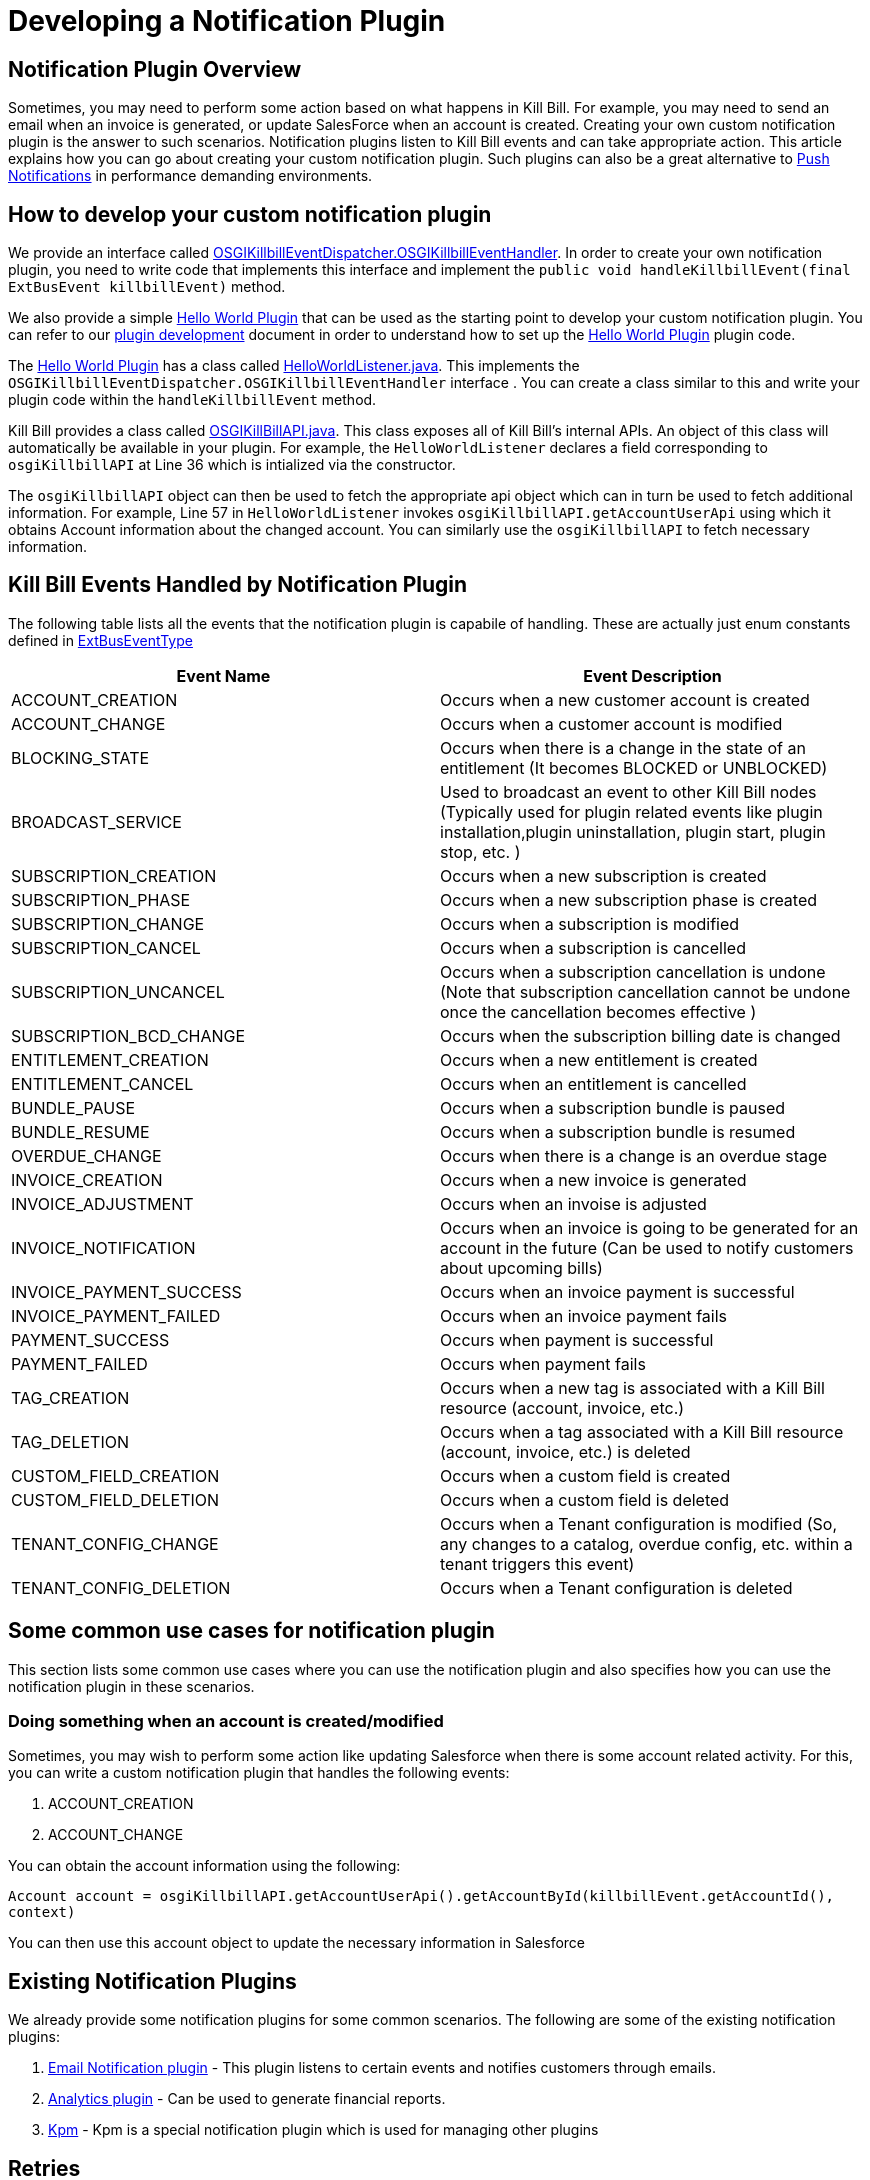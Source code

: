 = Developing a Notification Plugin


== Notification Plugin Overview

Sometimes, you may need to perform some action based on what happens in Kill Bill. For example, you may need to send an email when an invoice is generated, or update SalesForce when an account is created. Creating your own custom notification plugin is the answer to such scenarios. Notification plugins listen to Kill Bill events and can take appropriate action.  This article explains how you can go about creating your custom notification plugin. Such plugins can also be a great alternative to http://docs.killbill.io/latest/push_notifications.html[Push Notifications] in performance demanding environments.


== How to develop your custom notification plugin

We provide an interface called https://github.com/killbill/killbill-platform/blob/master/osgi-bundles/libs/killbill/src/main/java/org/killbill/billing/osgi/libs/killbill/OSGIKillbillEventDispatcher.java[OSGIKillbillEventDispatcher.OSGIKillbillEventHandler]. In order to create your own notification plugin, you need to write code that implements this interface and implement the `public void handleKillbillEvent(final ExtBusEvent killbillEvent)` method. 

We also provide a simple https://github.com/killbill/killbill-hello-world-java-plugin[Hello World Plugin] that can be used as the starting point to develop your custom notification plugin. 
You can refer to our https://docs.killbill.io/latest/plugin_development.html#_java_plugins[plugin development] document in order to understand how to set up the https://github.com/killbill/killbill-hello-world-java-plugin[Hello World Plugin] plugin code.

The https://github.com/killbill/killbill-hello-world-java-plugin[Hello World Plugin] has a class called https://github.com/killbill/killbill-hello-world-java-plugin/blob/master/src/main/java/org/killbill/billing/plugin/helloworld/HelloWorldListener.java[HelloWorldListener.java]. This implements the `OSGIKillbillEventDispatcher.OSGIKillbillEventHandler` interface . You can create a class similar to this and write your plugin code within the `handleKillbillEvent` method.

Kill Bill provides a class called https://github.com/killbill/killbill-platform/blob/master/osgi-bundles/libs/killbill/src/main/java/org/killbill/billing/osgi/libs/killbill/OSGIKillbillAPI.java[OSGIKillBillAPI.java]. This class exposes all of Kill Bill's internal APIs. An object of this class will automatically be available in your plugin. For example, the `HelloWorldListener` declares a field corresponding to `osgiKillbillAPI` at Line 36 which is intialized via the constructor.

The `osgiKillbillAPI` object can then be used to fetch the appropriate api object which can in turn be used to fetch additional information. For example, Line 57 in `HelloWorldListener` invokes `osgiKillbillAPI.getAccountUserApi`  using which it obtains Account information about the changed account. You can similarly use the `osgiKillbillAPI` to fetch necessary information.



== Kill Bill Events Handled by Notification Plugin

The following table lists all the events that the notification plugin is capabile of handling. These are actually just enum constants defined in https://github.com/killbill/killbill-plugin-api/blob/master/notification/src/main/java/org/killbill/billing/notification/plugin/api/ExtBusEventType.java[ExtBusEventType]

|===
|Event Name | Event Description

|ACCOUNT_CREATION
|Occurs when a new customer account is created
|ACCOUNT_CHANGE
|Occurs when a customer account is modified
|BLOCKING_STATE
|Occurs when there is a change in the state of an entitlement (It becomes BLOCKED or UNBLOCKED)
|BROADCAST_SERVICE
|Used to broadcast an event to other Kill Bill nodes (Typically used for plugin related events like plugin installation,plugin uninstallation, plugin start, plugin stop, etc. )
|SUBSCRIPTION_CREATION
|Occurs when a new subscription is created
|SUBSCRIPTION_PHASE
|Occurs when a new subscription phase is created
|SUBSCRIPTION_CHANGE
|Occurs when a subscription is modified
|SUBSCRIPTION_CANCEL
|Occurs when a subscription is cancelled
|SUBSCRIPTION_UNCANCEL
|Occurs when a subscription cancellation is undone (Note that subscription cancellation  cannot be undone once the cancellation becomes effective )
|SUBSCRIPTION_BCD_CHANGE
|Occurs when the subscription billing date is changed
|ENTITLEMENT_CREATION
|Occurs when a new entitlement is created
|ENTITLEMENT_CANCEL
|Occurs when an entitlement is cancelled
|BUNDLE_PAUSE
|Occurs when a subscription bundle is paused
|BUNDLE_RESUME
|Occurs when a subscription bundle is resumed
|OVERDUE_CHANGE
|Occurs when there is a change is an overdue stage
|INVOICE_CREATION
|Occurs when a new invoice is generated
|INVOICE_ADJUSTMENT
|Occurs when an invoise is adjusted
|INVOICE_NOTIFICATION
|Occurs when an invoice is going to be generated for an account in the future (Can be used to notify customers about upcoming bills)
|INVOICE_PAYMENT_SUCCESS
|Occurs when an invoice payment is successful
|INVOICE_PAYMENT_FAILED
|Occurs when an invoice payment fails
|PAYMENT_SUCCESS
|Occurs when payment is successful
|PAYMENT_FAILED
|Occurs when payment fails
|TAG_CREATION
|Occurs when a new tag is associated with a Kill Bill resource (account, invoice, etc.)
|TAG_DELETION
|Occurs when a tag associated with a Kill Bill resource (account, invoice, etc.) is deleted
|CUSTOM_FIELD_CREATION
|Occurs when a custom field is created
|CUSTOM_FIELD_DELETION
|Occurs when a custom field is deleted
|TENANT_CONFIG_CHANGE
|Occurs when a Tenant configuration is modified (So, any changes to a catalog, overdue config, etc. within a tenant triggers this event)
|TENANT_CONFIG_DELETION
|Occurs when a Tenant configuration is deleted
|===


== Some common use cases for notification plugin

This section lists some common use cases where you can use the notification plugin and also specifies how you can use the notification plugin in these scenarios.

=== Doing something when an account is created/modified

Sometimes, you may wish to perform some action like updating Salesforce when there is some account related activity. For this, you can write a custom notification plugin that handles the following events:

. ACCOUNT_CREATION

. ACCOUNT_CHANGE

You can obtain the account information using the following:

`Account account = osgiKillbillAPI.getAccountUserApi().getAccountById(killbillEvent.getAccountId(), context)`

You can then use this account object to update the necessary information in Salesforce

== Existing Notification Plugins

We already provide some notification plugins for some common scenarios. The following are some of the existing notification plugins:

. https://github.com/killbill/killbill-email-notifications-plugin[Email Notification plugin] - This plugin listens to certain events and notifies customers through emails. 
. http://docs.killbill.io/latest/userguide_analytics.html[Analytics plugin] - Can be used to generate financial reports. 

. https://github.com/killbill/killbill-cloud/tree/master/kpm[Kpm] - Kpm is a special notification plugin which is used for managing other plugins

== Retries

Sometimes an exception might occur in your notification plugin due to which it might not be able to handle the event sent to it by Kill Bill. By default, if a plugin triggers a runtime exception, Kill Bill dispatches the event right away up to 3 times (or as configured by the `org.killbill.notificationq.external.max.failure.retry` global property). However, in some cases, you may want Kill Bill to retry sending the event again at a later time (if for example a third-party provider is down). To do so, your plugin can throw a `NotificationPluginApiRetryException` to include its own retry schedule. The retry schedule should include a Period array, each element in the array should specify the duration after which the retry should be attempted. 

For example consider the following exception:
[source,java]
// Retry in an hour and in 24hrs
throw new NotificationPluginApiRetryException(Arrays.asList(new Period[]{Period.hours(1), Period.days(1)}));

This specifies that Kill Bill should retry sending the event two times. The first should be an hour from now, while the second should be 24 hours from now.


When the `NotificationPluginApiRetryException` is caught by Kill Bill, the system computes the next retry date based on the schedule specified in the exception and the number of times that specific event has been retried. 

So, in terms or responsabilities:

* Plugin is in charge of deciding whether an `NotificationPluginApiRetryException` should be thrown and attach the associated retry schedule to it.
* Kill Bill manages the retry logic and also keeps count of # existing retries versus retry schedule.

It is expected that the plugin will simply pass the same retry schedule for each retry iteration, but this is not enforced and left for the plugin to decide. Kill Bill will look at the most recent retry schedule attached to the exception currently being handled and determine what to do based on that. If for instance a first schedule included 2 retries 10 days apart, and then upon retrying one time, the new schedule now includes only 1 retry, the cycle of retries would end there (as the latest schedule contains only one retry and Kill Bill already retried one time).
Because of such behavior, any plugin can trigger retries at any time: it is hence important that your listener is idempotent.

=== Internals - Is this Required?

Retriable events are serialized as `RetryNotificationEvent` objects and placed in the `notifications-retries:extBusEvent-listener-service` notification queue. An example of such notification would look like:

[source,json]
----
{
  "originalEvent": "{\"busEvent\":{\"name\":\"Foo\",\"value\":1,\"type\":\"Baz\",\"searchKey1\":65,\"searchKey2\":34,\"userToken\":\"ad62379c-d929-4dd6-9d6a-049f024943f0\"},\"busEventClass\":\"org.killbill.bus.TestEventBusBase$MyEvent\"}",
  "originalEventClass": "org.killbill.queue.retry.SubscriberNotificationEvent",
  "originalEffectiveDate": "2018-11-10T00:53:16.000Z",
  "retryNb": 1
}
----

